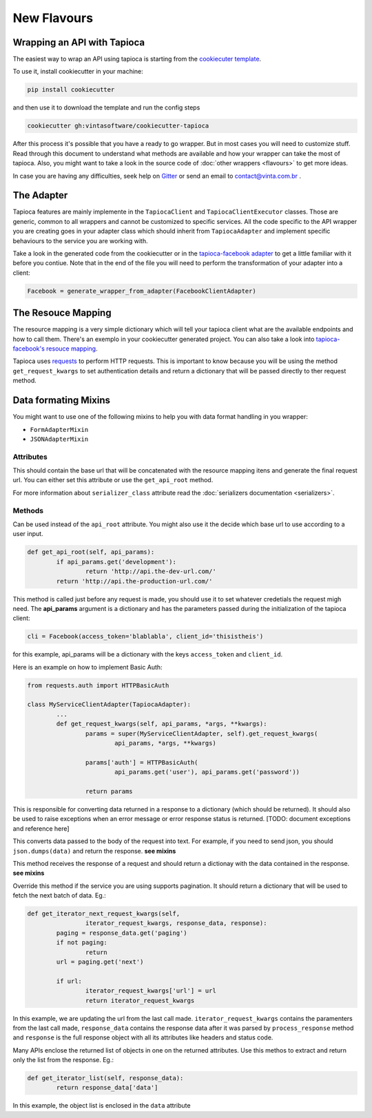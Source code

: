 ============
New Flavours
============


Wrapping an API with Tapioca
============================

The easiest way to wrap an API using tapioca is starting from the `cookiecuter template <https://github.com/vintasoftware/cookiecutter-tapioca>`_. 

To use it, install cookiecutter in your machine:

.. code-block:: bash

	pip install cookiecutter

and then use it to download the template and run the config steps

.. code-block:: bash

	cookiecutter gh:vintasoftware/cookiecutter-tapioca

After this process it's possible that you have a ready to go wrapper. But in most cases you will need to customize stuff. Read through this document to understand what methods are available and how your wrapper can take the most of tapioca. Also, you might want to take a look in the source code of :doc:`other wrappers <flavours>` to get more ideas. 

In case you are having any difficulties, seek help on `Gitter <https://gitter.im/vintasoftware/tapioca-wrapper>`_ or send an email to contact@vinta.com.br .

The Adapter
===========

Tapioca features are mainly implemente in the ``TapiocaClient`` and ``TapiocaClientExecutor`` classes. Those are generic, common to all wrappers and cannot be customized to specific services. All the code specific to the API wrapper you are creating goes in your adapter class which should inherit from ``TapiocaAdapter`` and implement specific behaviours to the service you are working with. 

Take a look in the generated code from the cookiecutter or in the `tapioca-facebook adapter <https://github.com/vintasoftware/tapioca-facebook/blob/master/tapioca_facebook/tapioca_facebook.py>`_ to get a little familiar with it before you contiue. Note that in the end of the file you will need to perform the transformation of your adapter into a client:

.. code-block:: python

	Facebook = generate_wrapper_from_adapter(FacebookClientAdapter)


The Resouce Mapping
===================

The resource mapping is a very simple dictionary which will tell your tapioca client what are the available endpoints and how to call them. There's an exemplo in your cookiecutter generated project. You can also take a look into `tapioca-facebook's resouce mapping <https://github.com/vintasoftware/tapioca-facebook/blob/master/tapioca_facebook/resource_mapping.py>`_.

Tapioca uses `requests <http://docs.python-requests.org/en/latest/>`_ to perform HTTP requests. This is important to know because you will be using the method ``get_request_kwargs`` to set authentication details and return a dictionary that will be passed directly to ther request method. 


Data formating Mixins
=====================

You might want to use one of the following mixins to help you with data format handling in you wrapper: 

- ``FormAdapterMixin`` 
- ``JSONAdapterMixin``


.. class:: TapiocaAdapter

Attributes
----------

.. attribute:: api_root

This should contain the base url that will be concatenated with the resource mapping itens and generate the final request url. You can either set this attribute or use the ``get_api_root`` method.

.. attribute:: serializer_class

For more information about ``serializer_class`` attribute read the :doc:`serializers documentation <serializers>`.

Methods
-------

.. method:: get_api_root(self, api_params)

Can be used instead of the ``api_root`` attribute. You might also use it the decide which base url to use according to a user input.

.. code-block:: python

	def get_api_root(self, api_params):
		if api_params.get('development'):
			return 'http://api.the-dev-url.com/'
		return 'http://api.the-production-url.com/'

.. method:: get_request_kwargs(self, api_params, *args, **kwargs)

This method is called just before any request is made, you should use it to set whatever credetials the request migh need. The **api_params** argument is a dictionary and has the parameters passed during the initialization of the tapioca client:

.. code-block:: python
	
	cli = Facebook(access_token='blablabla', client_id='thisistheis')

for this example, api_params will be a dictionary with the keys ``access_token`` and ``client_id``.

Here is an example on how to implement Basic Auth:

.. code-block:: python

	from requests.auth import HTTPBasicAuth

	class MyServiceClientAdapter(TapiocaAdapter):
		...
		def get_request_kwargs(self, api_params, *args, **kwargs):
			params = super(MyServiceClientAdapter, self).get_request_kwargs(
				api_params, *args, **kwargs)

			params['auth'] = HTTPBasicAuth(
				api_params.get('user'), api_params.get('password'))

			return params

.. method:: process_response(self, response)

This is responsible for converting data returned in a response to a dictionary (which should be returned). It should also be used to raise exceptions when an error message or error response status is returned. [TODO: document exceptions and reference here]

.. method:: format_data_to_request(self, data)

This converts data passed to the body of the request into text. For example, if you need to send json, you should ``json.dumps(data)`` and return the response. **see mixins**

.. method:: response_to_native(self, response)

This method receives the response of a request and should return a dictionay with the data contained in the response. **see mixins**

.. method:: get_iterator_next_request_kwargs(self, iterator_request_kwargs, response_data, response)

Override this method if the service you are using supports pagination. It should return a dictionary that will be used to fetch the next batch of data. Eg.:

.. code-block:: python
	
	def get_iterator_next_request_kwargs(self,
			iterator_request_kwargs, response_data, response):
		paging = response_data.get('paging')
		if not paging:
			return
		url = paging.get('next')

		if url:
			iterator_request_kwargs['url'] = url
			return iterator_request_kwargs

In this example, we are updating the url from the last call made. ``iterator_request_kwargs`` contains the paramenters from the last call made, ``response_data`` contains the response data after it was parsed by ``process_response`` method and ``response`` is the full response object with all its attributes like headers and status code. 

.. method:: get_iterator_list(self, response_data)

Many APIs enclose the returned list of objects in one on the returned attributes. Use this methos to extract and return only the list from the response. Eg.:

.. code-block:: python

	def get_iterator_list(self, response_data):
		return response_data['data']

In this example, the object list is enclosed in the ``data`` attribute
